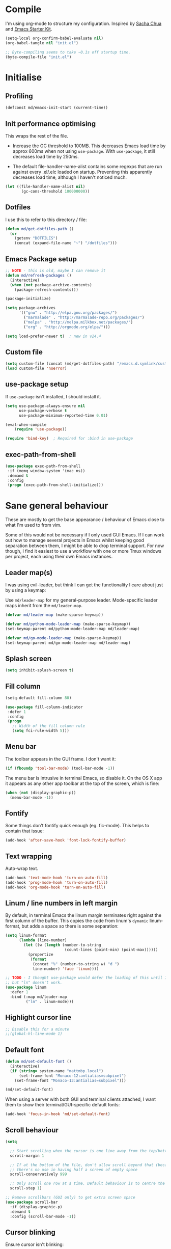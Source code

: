 #+TITLE init.org
* Compile

I'm using org-mode to structure my configuration. Inspired by [[https://github.com/sachac/.emacs.d][Sacha Chua]] and
[[https://github.com/eschulte/emacs24-starter-kit/][Emacs Starter Kit]].

#+BEGIN_SRC emacs-lisp :results silent :tangle no
(setq-local org-confirm-babel-evaluate nil)
(org-babel-tangle nil "init.el")

;; Byte-compiling seems to take ~0.1s off startup time.
(byte-compile-file "init.el")
#+END_SRC

* Initialise

** Profiling
#+BEGIN_SRC emacs-lisp
(defconst md/emacs-init-start (current-time))
#+END_SRC

** Init performance optimising

This wraps the rest of the file.

- Increase the GC threshold to 100MB. This decreases Emacs load time by approx
  600ms when not using ~use-package~. With ~use-package~, it still decreases load
  time by 250ms.

- The default file-handler-name-alist contains some regexps that are run against
  every .el/.elc loaded on startup. Preventing this apparently decreases load
  time, although I haven't noticed much.

#+BEGIN_SRC emacs-lisp
  (let ((file-handler-name-alist nil)
         (gc-cons-threshold 100000000))
#+END_SRC

** Dotfiles

I use this to refer to this directory / file:

#+BEGIN_SRC emacs-lisp
(defun md/get-dotfiles-path ()
  (or
    (getenv "DOTFILES")
    (concat (expand-file-name "~") "/dotfiles")))
#+END_SRC

** Emacs Package setup
#+BEGIN_SRC emacs-lisp
;; NOTE - this is old, maybe I can remove it
(defun md/refresh-packages ()
  (interactive)
  (when (not package-archive-contents)
    (package-refresh-contents)))
#+END_SRC

#+BEGIN_SRC emacs-lisp
    (package-initialize)

    (setq package-archives
          '(("gnu" . "http://elpa.gnu.org/packages/")
            ("marmalade" . "http://marmalade-repo.org/packages/")
            ("melpa" . "http://melpa.milkbox.net/packages/")
            ("org" . "http://orgmode.org/elpa/")))

    (setq load-prefer-newer t)  ; new in v24.4
#+END_SRC

** Custom file

#+BEGIN_SRC emacs-lisp
(setq custom-file (concat (md/get-dotfiles-path) "/emacs.d.symlink/custom.el"))
(load custom-file 'noerror)
#+END_SRC

** use-package setup

If ~use-package~ isn't installed, I should install it.

#+BEGIN_SRC emacs-lisp
(setq use-package-always-ensure nil
      use-package-verbose t
      use-package-minimum-reported-time 0.01)

(eval-when-compile
    (require 'use-package))

(require 'bind-key)  ; Required for :bind in use-package
#+END_SRC

** exec-path-from-shell
#+BEGIN_SRC emacs-lisp
  (use-package exec-path-from-shell
   :if (memq window-system '(mac ns))
   :demand t
   :config
   (progn (exec-path-from-shell-initialize)))
#+END_SRC
* Sane general behaviour

These are mostly to get the base appearance / behaviour of Emacs close to
what I'm used to from vim.

Some of this would not be necessary if I only used GUI Emacs. If I can work out
how to manage several projects in Emacs whilst keeping good separation between
them, I might be able to drop terminal support. For now though, I find it
easiest to use a workflow with one or more Tmux windows per project, each using
their own Emacs instances.

** Leader map(s)
I was using evil-leader, but think I can get the functionality I care about just
by using a keymap:

Use ~md/leader-map~ for my general-purpose leader. Mode-specific leader maps
inherit from the ~md/leader-map~.

#+BEGIN_SRC emacs-lisp
  (defvar md/leader-map (make-sparse-keymap))

  (defvar md/python-mode-leader-map (make-sparse-keymap))
  (set-keymap-parent md/python-mode-leader-map md/leader-map)

  (defvar md/go-mode-leader-map (make-sparse-keymap))
  (set-keymap-parent md/go-mode-leader-map md/leader-map)
#+END_SRC

** Splash screen
#+BEGIN_SRC emacs-lisp
(setq inhibit-splash-screen t)
#+END_SRC
** Fill column
#+BEGIN_SRC emacs-lisp
(setq-default fill-column 80)

(use-package fill-column-indicator
 :defer 1
 :config
 (progn
   ;; Width of the fill column rule
   (setq fci-rule-width 5)))
#+END_SRC

** Menu bar

The toolbar appears in the GUI frame. I don't want it:

#+BEGIN_SRC emacs-lisp
  (if (fboundp 'tool-bar-mode) (tool-bar-mode -1))
#+END_SRC

The menu bar is intrusive in terminal Emacs, so disable it. On the OS X app it
appears as any other app toolbar at the top of the screen, which is fine:

#+BEGIN_SRC emacs-lisp
  (when (not (display-graphic-p))
    (menu-bar-mode -1))
#+END_SRC

** Fontify
Some things don't fontify quick enough (eg. fic-mode). This helps to contain
that issue:

#+BEGIN_SRC emacs-lisp
(add-hook 'after-save-hook 'font-lock-fontify-buffer)
#+END_SRC

** Text wrapping

Auto-wrap text.

#+BEGIN_SRC emacs-lisp
  (add-hook 'text-mode-hook 'turn-on-auto-fill)
  (add-hook 'prog-mode-hook 'turn-on-auto-fill)
  (add-hook 'org-mode-hook 'turn-on-auto-fill)
#+END_SRC

** Linum / line numbers in left margin

By default, in terminal Emacs the linum margin terminates right against the
first column of the buffer. This copies the code from linum's =dynamic=
linum-format, but adds a space so there is some separation:

#+BEGIN_SRC emacs-lisp
(setq linum-format
      (lambda (line-number)
        (let ((w (length (number-to-string
                          (count-lines (point-min) (point-max))))))
          (propertize
           (format
            (concat "%" (number-to-string w) "d ")
            line-number) 'face 'linum))))

;; TODO - I thought use-package would defer the loading of this until I do "ln",
;; but "ln" doesn't work.
(use-package linum
  :defer 1
  :bind (:map md/leader-map
         ("ln" . linum-mode)))
#+END_SRC

** Highlight cursor line
#+BEGIN_SRC emacs-lisp
;; Disable this for a minute
;;(global-hl-line-mode 1)
#+END_SRC

** Default font
#+BEGIN_SRC emacs-lisp
(defun md/set-default-font ()
  (interactive)
  (if (string= system-name "mattmbp.local")
      (set-frame-font "Monaco-12:antialias=subpixel")
    (set-frame-font "Monaco-13:antialias=subpixel")))

(md/set-default-font)
#+END_SRC

When using a server with both GUI and terminal clients attached, I want them to
show their terminal/GUI-specific default fonts:

#+BEGIN_SRC emacs-lisp
(add-hook 'focus-in-hook 'md/set-default-font)
#+END_SRC

** Scroll behaviour
#+BEGIN_SRC emacs-lisp
(setq

  ;; Start scrolling when the cursor is one line away from the top/bottom.
  scroll-margin 1

  ;; If at the bottom of the file, don't allow scroll beyond that (because
  ;; there's no use in having half a screen of empty space
  scroll-conservatively 999

  ;; Only scroll one row at a time. Default behaviour is to centre the row.
  scroll-step 1)

;; Remove scrollbars (GUI only) to get extra screen space
(use-package scroll-bar
  :if (display-graphic-p)
  :demand t
  :config (scroll-bar-mode -1))
#+END_SRC

** Cursor blinking

Ensure cursor isn't blinking:
#+BEGIN_SRC emacs-lisp
(blink-cursor-mode 0)
#+END_SRC

** Fringe
NOTE: The Fringe only displays in GUI Emacs.

#+BEGIN_SRC emacs-lisp
(defun md/fringe-mode ()
  (interactive)
  ;; Create fringe at left side of screen.
  ;; I think 8 is the minimum width needed to display flycheck markers properly.
  (fringe-mode '(8 . 0)))

;; I just want to use this for flycheck mode.
(add-hook 'prog-mode-hook 'md/fringe-mode)

#+END_SRC

** Indentation
#+BEGIN_SRC emacs-lisp
  (setq-default

   ;; Use spaces instead of tabs
   indent-tabs-mode nil

   ;; Display tab as 4 chars wide
   tab-width 4)

  ;; Emable on-the-fly indenting. TODO - read docs for this
  (electric-indent-mode 1)
#+END_SRC
** Disable the bell
#+BEGIN_SRC emacs-lisp
(setq visible-bell nil
      ring-bell-function 'ignore)
#+END_SRC

** Terminal colour fixes

Emacs can use bold fonts, but iTerm is set to display bold fonts as "bright"
colours (which is necessary to support the Solarized 16-colour palette). This
means iTerm interprets the bold Emacs colours as bright and changes their
colour (eg. from yellow to grey), which I don't want.

I'm not sure why I didn't run into this issue with vim, and this is surely not
the right fix, but it works for now:

#+BEGIN_SRC emacs-lisp
  (when (not (display-graphic-p))
    (mapc
     (lambda (face)
       ;; Same issue with underline too.
       (set-face-underline face nil (selected-frame))

       (set-face-bold face nil (selected-frame)))
     (face-list)))
#+END_SRC

** Terminal clipboard fixes

Terminal Emacs doesn't integrate with the system clipboard by default. ~xclip~
provides this behaviour in the same way that GUI Emacs has it.

#+BEGIN_SRC emacs-lisp
  (use-package xclip
    :if (not (display-graphic-p))
    :defer 1
    :config
    (progn
      (turn-on-xclip)))
#+END_SRC

** Message buffer

Increase the number of messages:

#+BEGIN_SRC emacs-lisp
(setq message-log-max 10000)
#+END_SRC
* Backups
#+BEGIN_SRC emacs-lisp
;; Backup everything to the same directory, rather than dropping
;; files all over the place
(setq backup-directory-alist
      `(("." . ,(concat (md/get-dotfiles-path) "/emacs.d.symlink/.backups"))))
#+END_SRC
* Modifier keys
** OS X

- GUI

	- LEFT ALT :: nil (ie. standard alt/option behaviour)
  - LEFT CMD :: Meta
	- RIGHT CMD :: Super (ie. standard cmd behaviour in GUI emacs)
	- RIGHT ALT :: nil (ie. standard alt/option behaviour)

- iTerm2

	- LEFT ALT :: nil (ie. standard alt/option behaviour)
  - LEFT CMD :: iTerm cmd key (so can do usual shortcuts eg. cmd-tab)
	- RIGHT CMD :: Meta
	- RIGHT ALT :: nil (ie. standard alt/option behaviour)

	- I use the right cmd key as Meta in the terminal:

    - Under the "keys" tab, set "right cmd" to send "right option", and
      "right option" to send "left option".

    - Under the "profiles" tab, set "Right option key acts as +Esc".

#+BEGIN_SRC emacs-lisp
  (if (eq system-type 'darwin)
      (setq

       ;; Set alt/option to use its default behaviour in OS X , so I can do
       ;; eg. alt+3 to insert #. By default in Emacs this is Meta, but I find Meta more
       ;; accessible on the left cmd key.
       ns-option-modifier nil

       ;; This is the default, and seems to handle the standard cmd key
       ;; bindings, so apple cmd+c runs super+c in emacs, etc. I don't use them
       ;; much, but they might be useful sometimes.
       ns-right-command-modifier 'super

       ;; Instead of the cmd bindings (that I don't use much), use the left
       ;; cmd key for Meta bindings. This is easier to reach than the default Meta
       ;; key (which is alt).
       ns-command-modifier 'meta))
#+END_SRC
* General utils
** Odd functions

#+BEGIN_SRC emacs-lisp
  (defun md/strip-whitespace-and-save ()
    (interactive)
    (delete-trailing-whitespace)
    (save-buffer))

  (defun md/fontify-buffer ()
    "Fontify the buffer and tell me it happened."
    (interactive)
    (font-lock-fontify-buffer)
    (message "Fontified buffer"))

  (defun md/file-info ()
    (interactive)
    (message
     "%s | %s lines | %3d%% | %s"
             (buffer-file-name)
             (count-lines (point-min) (point-max))
             (/ (window-end) 0.01 (point-max))
             major-mode))

  (defun md/mode-info ()
    (interactive)
    (message
     (format
      "%s"
      (with-temp-buffer
        (let (mm result)
          (dolist (mm (sort minor-mode-list 'string<) result)
            (insert (format "%s\n" mm))
            (setq result (buffer-substring (point-min) (point-max))))
          result)))))
#+END_SRC


It's a shame that "unfill" functions aren't included by default, but they're
easy enough to implement:

#+BEGIN_SRC emacs-lisp
  (defun md/unfill-paragraph ()
    "Because I can't always wrap to 80 characters :("
    (interactive)
    (let ((fill-column most-positive-fixnum))
      (fill-paragraph)))

  (defun md/unfill-region (start end)
    (interactive "r")
    (let ((fill-column most-positive-fixnum))
      (fill-region start end)))
#+END_SRC

** Bindings
I seem to use =describe-face= a lot:
#+BEGIN_SRC emacs-lisp
(bind-key "x" 'describe-face help-map)
(bind-key "C-k" 'describe-personal-keybindings help-map)
#+END_SRC
** Settings
#+BEGIN_SRC emacs-lisp
  (setq debug-on-error nil)
  (setq delete-by-moving-to-trash t)
#+END_SRC
* Evil
** Base evil

- Note on md/evil-fill and unfill:

  - Ideally, I would have a binding that maps to fill / unfill /paragraphs/ in
    normal mode, but /regions/ in visual mode. Currently I'm not sure how to get
    Evil to create different md/leader-map bindings for different Evil states,
    so for now I'll just use this workaround of checking the state in the
    function:

#+BEGIN_SRC emacs-lisp
  (use-package evil
   :demand t
   :config
   (progn
     (defun md/normal-state-and-save ()
       (interactive)
       (evil-normal-state)
       (save-buffer))

     (defun md/insert-blank-line-before ()
       (interactive)
       (save-excursion
         (end-of-line)
         (open-line 1)
         (save-buffer)))

     (defun md/insert-blank-line-after ()
       (interactive)
       (save-excursion
         (evil-previous-visual-line)
         (end-of-line)
         (open-line 1)
         (save-buffer)))

     (defun md/evil-fill (&optional start end)
       (interactive
        (if (use-region-p)
            (list (region-beginning) (region-end))
          (list nil nil)))
       (if (string= evil-state "visual")
           (fill-region start end)
         (fill-paragraph)))

     (defun md/evil-unfill (&optional start end)
       (interactive
        (if (use-region-p)
            (list (region-beginning) (region-end))
          (list nil nil)))
       (if (string= evil-state "visual")
           (md/unfill-region start end)
         (md/unfill-paragraph)))

     ;; Can't work out how to properly define map bindings using ":bind"
     (bind-key "<SPC>" md/leader-map evil-normal-state-map)
     (bind-key "<SPC>" md/leader-map evil-visual-state-map)

     (bind-key "h" help-map md/leader-map)  ; I prefer <leader>h to C-h

     (bind-key "n" (lookup-key global-map (kbd "C-x n")) md/leader-map)

     (evil-mode 1))

   :bind (;; Like my vimrc, remap  ; to : and , to ;
          :map evil-motion-state-map
          (";" . evil-ex)
          ("," . evil-repeat-find-char)

          ;; Use H/L instead of ^/$
          :map evil-normal-state-map
          ("H" . move-beginning-of-line)
          ("L" . move-end-of-line)
          :map evil-visual-state-map
          ("H" . move-beginning-of-line)
          ("L" . move-end-of-line)

          ;; The equivalent of gj/gk
          :map evil-normal-state-map
          ("j" . evil-next-visual-line)
          ("k" . evil-previous-visual-line)

          ;; Leader bindings
          :map md/leader-map
          ("w" . save-buffer)
          ("W" . md/strip-whitespace-and-save)

          ("q" . md/evil-fill)
          ("Q" . md/evil-unfill)

          ;; TODO behave like vim - ie. comment the line or the selection
          ("cc" . comment-or-uncomment-region)
          ("k" . kill-buffer)

          ("ef" . eval-defun)
          ("ee" . eval-last-sexp)  ; Bound to e because I'm used to C-x e
          ("eb" . eval-buffer)
          ("er" . eval-region)
          ("ex" . md/fontify-buffer)  ; It's sort-of an eval

          ("check" . flyspell-mode)

          ("lw" . toggle-truncate-lines)

          ("i" . md/file-info)

          ;; Same as vim - insert and save
          ("o" . md/insert-blank-line-before)
          ("O" . md/insert-blank-line-after)))

#+END_SRC

** Evil surround
#+BEGIN_SRC emacs-lisp
(use-package evil-surround
 :config
 (progn
   (global-evil-surround-mode 1)))
#+END_SRC

** Easymotion
#+BEGIN_SRC emacs-lisp
(use-package ace-jump-mode

 :config
 (progn
   (setq
    ace-jump-mode-move-keys '(?f ?j ?d ?k ?s ?l ?a ?\; ?g ?h ?r ?u ?e ?i ?w ?o ?t ?y ?b ?v ?n ?c ?m ?x)
    ace-jump-mode-scope 'window  ; If scope is wider than window performance drops a lot
    ace-jump-word-mode-use-query-char))

 :bind (:map evil-normal-state-map
             ("f" . nil)
             ("f j" . evil-ace-jump-line-mode)
             ("f k" . evil-ace-jump-line-mode)
             ("f w" . evil-ace-jump-word-mode)
             ("f b" . evil-ace-jump-word-mode)
             ("f f" . evil-ace-jump-char-mode)
             ("f F" . evil-ace-jump-char-mode)
             ("f t" . evil-ace-jump-char-mode)
             ("f T" . evil-ace-jump-char-mode)))
#+END_SRC

* Key Chord
I can't just set my insert mode "jj" and "jk" bindings in the insert-mode-map,
because if I do that then "j" gets assigned as a prefix key, and I can't
actually use it to insert anything in insert mode.

#+BEGIN_SRC emacs-lisp
  (use-package key-chord
    :config
    (progn
      (setq key-chord-two-keys-delay 0.4)

      (key-chord-define evil-insert-state-map "jj" 'md/normal-state-and-save)
      (key-chord-define evil-insert-state-map "jk" 'evil-normal-state)
      (key-chord-mode 1)))
#+END_SRC

* Dired
Dired mode has a lot of features / keys that I don't care about. Start it in
evil mode, and just add in the dired bindings that I want.

#+BEGIN_SRC emacs-lisp
  (use-package dired
    :demand t
    :init
    (progn
      ;; evil-integrations.el (https://github.com/emacsmirror/evil/blob/cd005aa50ab056492752c319b5105c38c79c2fd0/evil-integration.el#L111)
      ;; makes dired-mode-map an overriding keymap, which means that the default 
      ;; dired-mode bindings take precendence over the normal-state bindings.
      ;;
      ;; There's no obvious way to undo that code, so I'm just replacing
      ;; dired-mode-map with a new keymap that has /not/ been made 'overriding'.
      (setq dired-mode-map (make-sparse-keymap))
      (evil-define-key 'normal dired-mode-map
        "q" 'quit-window
        "d" 'dired-flag-file-deletion
        "u" 'dired-unmark
        "D" 'dired-do-delete
        (kbd "RET") 'dired-find-file
        "J" 'dired-jump
        "o" 'dired-find-file-other-window
        "R" 'dired-do-rename
        "C" 'dired-do-copy
        "i" 'dired-maybe-insert-subdir
        "+" 'dired-create-directory)))
#+END_SRC

* Highlight keywords in comments

#+BEGIN_SRC emacs-lisp
(use-package fic-mode
 :defer 1
 :init
 (progn
   (add-hook 'prog-mode-hook 'fic-mode))
 :config
 (progn
   ;; NOTE: fic-mode doesn't seem to fontify the buffer, so words don't appear
   ;; highlighted unless either something else fontifies the buffer, or we do it
   ;; manually. Would like to improve this.
   ;;
   ;; FIX: fic-mode doesn't seem to identify words on the same line as my cursor
   ;; when I change theme and then fontify the buffer. All other lines seem fine.

   (setq fic-highlighted-words
         '("TODO" "FIX" "FIXME" "BUG" "WARN" "WARNING" "HACK" "NOTE" "ERROR" "MATT"))

   ;; By default this includes font-lock-string-face, but I don't want strings to
   ;; have these words formatted.
   (setq fic-activated-faces '(font-lock-doc-face font-lock-comment-face))))
#+END_SRC

I can use this with grep/ag to quickly find the todo comments:
#+BEGIN_SRC emacs-lisp
  (defun md/insert-todo-regexp ()
    (interactive)
    (insert "TODO|FIX|FIXME|BUG|WARN|HACK|ERROR"))
#+END_SRC

* Helm
** Base helm
- [ ] NOTE - describe-function and describe-variable don't use helm until helm
  has been configured. Work out how to load helm when they're called.

#+BEGIN_SRC emacs-lisp
  (use-package helm
    :defer 5
    :config
    (progn
      ;; Putting these here to avoid byte-compiled issue where helm-map isn't defined.

      ;; This lets me quickly ag/grep for "todo" comments using the same
      ;; ag/grep functions that I usually do.
      (bind-key "C-c C-t" 'md/insert-todo-regexp helm-map)
      ;;("<tab>" . helm-execute-persistent-action)
      ;;("C-z" . helm-select-action)

      (helm-mode 1)
      (helm-autoresize-mode 0))
    :bind (([remap find-file] . helm-find-files)  ; Remember - this also opens URLs!
           ([remap occur] . helm-occur)
           ([remap dabbrev-expand] . helm-dabbrev)
           ([remap list-buffers] . helm-buffers-list)
           ("M-x" . helm-M-x)
           ("C-x b" . helm-buffers-list)
           ("C-x p" . helm-mini)

           :map lisp-interaction-mode-map
           ([remap completion-at-point] . helm-lisp-completion)

           :map emacs-lisp-mode-map
           ([remap completion-at-point] . helm-lisp-completion)

           :map md/leader-map
           ("b" . helm-buffers-list)
           ("f" . helm-find-files)
           ("x" . helm-M-x)
           ("p" . helm-mini)

           :map help-map
           ("X" . helm-colors)))

#+END_SRC

** Addons
#+BEGIN_SRC emacs-lisp
  (use-package helm-ag
    :defer 5
    :config
    (defun md/ag ()
      "Run helm-do-ag on the default-directory"
      (interactive)
      (helm-do-ag default-directory))
    :bind (:map md/leader-map
                ("ag" . md/ag)))
#+END_SRC

* help-fns+
This package provides ~describe-keymap~ to M-k in the help-map, which is
handy. It does some other things too (TODO - read docs).

#+BEGIN_SRC emacs-lisp
(use-package help-fns+ :defer 1)
#+END_SRC

* Help mode
I prefer to use vi keys to navigate help-mode:

#+BEGIN_SRC emacs-lisp
  (evil-set-initial-state 'help-mode 'normal)
  (evil-define-key 'normal help-mode-map
    "q" 'quit-window
    (kbd "C-i") 'help-go-forward
    (kbd "C-o") 'help-go-back
    (kbd "<RET>") 'help-follow-symbol)
#+END_SRC

* Which-key

[[https://github.com/justbur/emacs-which-key][which-key]] displays available bindings for the current prefix, which makes it
easier to discover features / work out where I am:

#+BEGIN_SRC emacs-lisp
  (use-package which-key
    :defer 2
    :config
    (progn
      (setq which-key-idle-delay 0.5
            which-key-max-description-length 30)

      ;; Alow show evil motion keys. This is an experimental feature.
      (setq which-key-allow-evil-operators t
            which-key-show-operator-state-maps t)
      (which-key-mode)))
#+END_SRC

* Parentheses
Basic paren matching is built in. I preferred these settings at one point,
although I don't remember exactly what the difference is:

#+BEGIN_SRC emacs-lisp
  (use-package paren
   :defer 1
   :init (progn
          (add-hook 'prog-mode-hook 'show-paren-mode))
   :config
   (progn
     (setq show-paren-style 'parenthesis
           blink-matching-paren nil
           blink-matching-paren-on-screen nil)))
#+END_SRC

* Elscreen

Elscreen provides "tabs" that let me sort of arrange windows how I did it in
vim. They're not ideal though, because the tabs either appear in several places
on the screen, or nowhere.

#+BEGIN_SRC emacs-lisp
  (use-package elscreen
   :defer 1
   :config
   (progn
     (defun md/elscreen-display-tabs ()
       (interactive)
       (setq elscreen-display-tab t
             elscreen-tab-display-kill-screen nil
             elscreen-tab-display-control nil)

       ;; This is how elscreen redraws
       (elscreen-notify-screen-modification 'force))

     (md/elscreen-display-tabs)))
#+END_SRC

* Splitscreen
#+BEGIN_SRC emacs-lisp
(setq md/splitscreen-path (concat (md/get-dotfiles-path) "/splitscreen/"))

;; NOTE - for some reason this doesn't seem to load with "defer"
(use-package splitscreen
 :load-path md/splitscreen-path
 :demand t
 :config
 (progn
   (splitscreen-mode)))
#+END_SRC
* Org
#+BEGIN_SRC emacs-lisp
    (use-package org
     :defer 5
     :config
     (progn

       (defun md/org-timestamp-time-inactive-no-confirm ()
         (interactive)
         (org-insert-time-stamp (current-time) t t))

       (defun md/org-timestamp-date-inactive-no-confirm ()
         (interactive)
         (org-insert-time-stamp (current-time) nil t))

       (defun md/org-insert-link-from-paste ()
         (interactive)
         (org-insert-link nil
                          (with-temp-buffer
                            (evil-paste-after nil)
                            (delete-trailing-whitespace)
                            (buffer-string))))

       (defun md/org-hook ()
         ;; Change tab widths to fit headline indents
         (setq tab-width 2
               evil-shift-width 2)

         ;; Disable in-buffer line numbers and the colour column, as both decrease
         ;; org-mode / outline performance significantly on large files.
         (linum-mode 0)
         (fci-mode 0)

         ;; Also disable the row and column numbers in the modeline. Seems you have to set
         ;; these manually to make them buffer-local, unlike the above functions - TODO
         ;; is this a bad thing?
         (setq-local line-number-mode nil)
         (setq-local column-number-mode nil)

         ;; Also don't highlight the current line. For some reason this rquires making
         ;; global-hl-line-mode buffer-local.
         (make-variable-buffer-local 'global-hl-line-mode)
         (setq-local global-hl-line-mode nil))

       (define-minor-mode md/evil-org-mode
         "Buffer local minor mode for evil-org"
         :init-value nil
         :lighter " EvilOrg"
         :keymap (make-sparse-keymap) ; defines md/evil-org-mode-map
         :group 'md/evil-org)

       ;; NOTE - I don't think the use-package ":bind" arg allows defining evil keys
       ;; for a specific evil-mode/map combination.

       ;; Normal state shortcuts
       (evil-define-key 'normal md/evil-org-mode-map
         "gk" 'outline-previous-visible-heading
         "gj" 'outline-next-visible-heading
         "H" 'org-beginning-of-line
         "L" 'org-end-of-line
         "$" 'org-end-of-line
         "^" 'org-beginning-of-line
         "-" 'org-cycle-list-bullet
         (kbd "RET") 'org-cycle
         (kbd "TAB") 'org-cycle)

       ;; Normal & insert state shortcuts.
       (mapc (lambda (state)
               (evil-define-key state md/evil-org-mode-map
                 (kbd "M-l") 'org-metaright
                 (kbd "M-h") 'org-metaleft
                 (kbd "M-k") 'org-metaup
                 (kbd "M-j") 'org-metadown
                 (kbd "M-L") 'org-shiftmetaright
                 (kbd "M-H") 'org-shiftmetaleft
                 (kbd "M-K") 'org-shiftmetaup
                 (kbd "M-J") 'org-shiftmetadown
                 ))
             '(normal insert))

       ;; I don't like the default org-agenda bindings - there are far more
       ;; bindings/features than I should have to think about, and I usually try to
       ;; navigate using evil bindings (and eg. accidentally hit "j" and bring up
       ;; the calendar etc).
       ;;
       ;; Instead, open org-agenda in evil-normal-mode, with a couple of the useful
       ;; bindings copied directly from emacs-mode.
       (define-minor-mode md/evil-org-agenda-mode
         "Buffer local minor mode for evil-org-agenda"
         :init-value nil
         :lighter " EvilOrgAgenda"
         :keymap (make-sparse-keymap) ; defines md/evil-org-agenda-mode-map
         :group 'md/evil-org-agenda)

       (evil-set-initial-state 'org-agenda-mode 'normal)

       (evil-define-key 'normal md/evil-org-agenda-mode-map
         ;; j / k
         (kbd "j") 'org-agenda-next-line
         (kbd "n") 'org-agenda-next-line
         (kbd "C-n") 'org-agenda-next-line
         (kbd "k") 'org-agenda-previous-line
         (kbd "p") 'org-agenda-previous-line
         (kbd "C-p") 'org-agenda-previous-line

         (kbd "q") 'org-agenda-quit
         (kbd "r") 'org-agenda-redo  ; Recalculate the agenda
         (kbd "v") 'org-agenda-view-mode-dispatch  ; Alter the view
         (kbd "|") 'org-agenda-filter-remove-all  ; Remove existing filters
         (kbd "=") 'org-agenda-filter-by-regexp  ; Search
         (kbd "/") 'org-agenda-filter-by-tag  ; Tag filter
         (kbd "^") 'org-agenda-filter-by-top-headline  ; Show other items with same
                                            ; headline as current
         (kbd "A") 'org-agenda-append-agenda)  ; Add another agenda

       (add-hook 'org-mode-hook 'md/org-hook)
       (add-hook 'org-mode-hook 'md/evil-org-mode)
       (add-hook 'org-agenda-mode-hook 'md/evil-org-agenda-mode)

       (setq org-agenda-restore-windows-after-quit t

             ;; Add timestamp when set task as closed
             org-log-done 'time

             ;; Fontify inline code
             org-src-fontify-natively t

             ;; When editing code, I don't want to open another window. This
             ;; just makes the screen tidier.
             org-src-window-setup 'current-window

             ;; tab / indentation is the main reason I would use C-' so prevent it if possible
             org-src-tab-acts-natively t

             ;; Colour the whole headline
             org-level-color-stars-only nil

             ;; Try to prevent accidentally editing invisible lines
             org-catch-invisible-edits 'show-and-error

             org-adapt-indentation nil

             org-clock-out-remove-zero-time-clocks t

             ;; If press M-RET I want a new line, not to split the line
             org-M-RET-may-split-line nil

             ;; Default to using my CSS theme for html exports
             org-html-head-extra "
            <link id='generic-css-dark' rel='stylesheet' type='text/css'
                  href='https://mattduck.github.io/generic-css/css/generic-dark.css'>
            <link id='generic-css-light' rel='stylesheet' type='text/css'
                  href='https://mattduck.github.io/generic-css/css/generic-light.css'>
            <script type='text/javascript'src='https://mattduck.github.io/generic-css/js/generic-css.js'></script>"

             org-export-headline-levels 6
             org-export-with-section-numbers 4)


       ;; Putting these here to avoid byte-compiled issue where org-mode-map isn't defined.
       (bind-key "C-c d" 'md/org-timestamp-date-inactive-no-confirm org-mode-map)
       (bind-key "C-c t" 'md/org-timestamp-time-inactive-no-confirm org-mode-map)
       (bind-key "C-c l" 'md/org-insert-link-from-paste org-mode-map))
     :bind (:map global-map
           ("C-c a" . org-agenda)))

#+END_SRC
* Modeline
** General modeline
#+BEGIN_SRC emacs-lisp
(line-number-mode 1)
(column-number-mode 1)
#+END_SRC

** Powerline
#+BEGIN_SRC emacs-lisp
  (use-package powerline
   :defer 1
   :config
   (progn
     (defface md/powerline-inactive '((t (:inherit 'modeline))) "")
     (defface md/powerline-normal '((t (:inherit 'modeline))) "")
     (defface md/powerline-insert '((t (:inherit 'modeline))) "")
     (defface md/powerline-visual '((t (:inherit 'modeline))) "")
     (defface md/powerline-replace '((t (:inherit 'modeline))) "")
     (defface md/powerline-emacs '((t (:inherit 'modeline))) "")
     (defun md/powerline-setup ()
       (interactive)
       (require 'flycheck)
       (setq-default mode-line-format
                     '("%e"
                       (:eval
                        (let* ((active (powerline-selected-window-active))
                               (mode-line (if active 'mode-line 'mode-line-inactive))
                               (face1 (if active 'powerline-active1 'powerline-inactive1))
                               (face2 (if active 'powerline-active2 'powerline-inactive2))

                               ;; Set face3 depending on Evil state
                               (face3 (if active
                                          (cond ((evil-normal-state-p) 'md/powerline-normal)
                                                ((evil-insert-state-p) 'md/powerline-insert)
                                                ((evil-visual-state-p) 'md/powerline-visual)
                                                ((evil-replace-state-p) 'md/powerline-replace)
                                                ((evil-emacs-state-p) 'md/powerline-emacs)
                                                (t 'md/powerline-normal))
                                        'md/powerline-inactive))
                               (separator-left (intern (format "powerline-%s-%s"
                                                               (powerline-current-separator)
                                                               (car powerline-default-separator-dir))))
                               (separator-right (intern (format "powerline-%s-%s"
                                                                (powerline-current-separator)
                                                                (cdr powerline-default-separator-dir))))

                               (lhs (list
                                     ;; Line / column numbers
                                     (when (or line-number-mode column-number-mode)
                                       (cond ((and line-number-mode
                                                   column-number-mode)
                                              (powerline-raw "%4l:%2c " face3 'l))
                                             (line-number-mode
                                              (powerline-raw "%4l" face3 'l))
                                             (column-number-mode
                                              (powerline-raw ":%2c " face3 'l))))

                                     ;; Evil status
                                     (powerline-raw evil-mode-line-tag face3 'l)
                                     (funcall separator-left face3 face1)

                                     ;; Major mode
                                     (powerline-raw (format "*%s* " (powerline-major-mode)) face1 'l)
                                     (funcall separator-left face1 mode-line)

                                     ;; Projectile project
                                     (if (and (boundp 'projectile-mode) projectile-mode)
                                         (powerline-raw (concat (projectile-project-name) "::%b") 'l)
                                       (powerline-raw "%b" mode-line 'l))

                                     ;; File state
                                     (when (buffer-modified-p)
                                       (powerline-raw "+" mode-line 'l))
                                     (when buffer-read-only
                                       (powerline-raw "[RO]" mode-line 'l))
                                     (when (buffer-narrowed-p)
                                       (powerline-raw "  Narrow" mode-line 'l))
                                     (when (and active (fboundp 'org-clocking-p) (org-clocking-p))
                                       (powerline-raw
                                        (propertize
                                         (format "  %s "
                                                 (if (> (length org-mode-line-string) 50)
                                                     (format "%s..." (string-trim (substring org-mode-line-string 0 50)))
                                                   org-mode-line-string))
                                         'face nil)
                                        mode-line 'l))))

                               (rhs (list

                                     ;; Git
                                     (funcall separator-right mode-line face1)
                                     (powerline-vc face1 'r)

                                     ;; Flycheck
                                     (when (and active flycheck-mode (flycheck-has-current-errors-p))
                                       (powerline-raw
                                        (format " [line:%s (%s)] "
                                                ;; Line of first err
                                                (save-excursion
                                                  (flycheck-first-error)
                                                  (+ 1 (count-lines (point-min) (point))))
                                                ;; Total lines
                                                (length flycheck-current-errors))

                                        ;; Face
                                        (cond ((flycheck-has-current-errors-p 'error)
                                               'md/modeline-flycheck-error)
                                              ((flycheck-has-current-errors-p 'warning)
                                               'md/modeline-flycheck-warning))
                                        'r))
                                     )))
                          (concat (powerline-render lhs)
                                  (powerline-fill mode-line (powerline-width rhs))
                                  (powerline-render rhs)))))))

     (defun md/powerline-reset ()
       (interactive)
       (setq mode-line-format (md/powerline-setup))
       (solarized-load-theme))

     (md/powerline-setup)
     (md/powerline-reset)))
#+END_SRC
* List unbound keys

This is handy sometimes - it provides ~free-keys~, which lists unbound keys.

#+BEGIN_SRC emacs-lisp
  (use-package free-keys
    :defer 10
    :config
      (progn
        (bind-key "@" 'free-keys help-map)))
#+END_SRC

* Autocompletion

Company seems to work nicely without much configuration.

#+BEGIN_SRC emacs-lisp
  (use-package company
    :defer 2
    :config
    (progn
      ;; Bind here rather than in ":bind" to avoid complaints about
      ;; company-mode-map not existing.
      (bind-key "C-n" 'company-select-next company-active-map)
      (bind-key "C-p" 'company-select-previous company-active-map)

      ;; By default this performs company-complete-common, but I don't
      ;; think I'll want to use that
      (bind-key "TAB" 'company-complete-selection company-active-map)

      (bind-key "C-n" 'company-complete evil-insert-state-map)

      (global-company-mode)))
#+END_SRC

* Syntax checking
#+BEGIN_SRC emacs-lisp
(use-package flycheck
 :config
 :init
 (progn
   (add-hook 'prog-mode-hook 'flycheck-mode))
 (progn
   (defface md/modeline-flycheck-error '((t (:inherit 'error))) "")
   (defface md/modeline-flycheck-warning '((t (:inherit 'warning))) "")

   (setq flycheck-flake8rc ".config/flake8"
         flycheck-highlighting-mode 'symbols

         ;; defaults to 0.9, which is too slow
         flycheck-display-errors-delay 0.1

         ;; There's a short delay when flycheck runs, which causes the modeline to change
         ;; its format (or in my custom powerline stuff, to disappear briefly). It's
         ;; super annoying if this happens at random points during editing, so change it
         ;; to only happen on save (and when enabling the mode). This is quite similar to how
         ;; I had it setup in vim.
         flycheck-check-syntax-automatically '(save mode-enabled)

         flycheck-mode-line-prefix nil))
 :bind (:map md/leader-map
        ;; S prefix, ie. "syntax"
        ("s <RET>" . flycheck-mode)
        ("sl" . flycheck-list-errors)
        ("sn" . flycheck-next-error)
        ("sj" . flycheck-next-error)
        ("sp" . flycheck-previous-error)
        ("sk" . flycheck-previous-error)))

#+END_SRC
* Projectile
** Base projectile
#+BEGIN_SRC emacs-lisp
(use-package projectile
 :config
 (progn
   (setq projectile-file-exists-local-cache-expire (* 10 60)
         projectile-enable-caching t)
   (projectile-global-mode))
 :bind (:map md/leader-map
       ("jk" . projectile-kill-buffers)))
#+END_SRC

** Helm
#+BEGIN_SRC emacs-lisp
  (use-package helm-projectile
    :init (progn
            ;; This has to be set before loading helm-projectile
            (setq helm-projectile-fuzzy-match nil))
    :bind (:map md/leader-map
                ("jj" . helm-projectile-switch-project)
                ("jag" . helm-projectile-ag)
                ("jb" . helm-projectile-switch-to-buffer)

                ;; TODO - proper binding for invalidating cache
                ("jf" . helm-projectile-find-file)))
#+END_SRC

* Git
** git-gutter
#+BEGIN_SRC emacs-lisp

  (use-package git-gutter
   :init
   (progn
     (defun md/set-sensible-column ()
       "Unless file is too big, either use git-gutter mode (when in
  git dir) or linum mode"
       (interactive)
       (when (< (count-lines (point-min) (point-max)) 2000)
         (if (string= "git" (downcase (format "%s" (vc-backend
                                                    (buffer-file-name
                                                     (current-buffer))))))
             (git-gutter-mode 1)
           (linum-mode 1))))
     (add-hook 'find-file-hook 'md/set-sensible-column))
   :config
   (progn
     (setq git-gutter:ask-p nil  ; Don't ask for confirmation of gadd
           git-gutter:modified-sign "~"
           git-gutter:added-sign "+"
           git-gutter:deleted-sign "-"

           ;; This ensures the separator is always displayed
           git-gutter:unchanged-sign " "
           git-gutter:always-show-separator t

           ;; Without this, there's no space between the git-gutter column and the code.
           git-gutter:separator-sign " "))
   :bind (:map md/leader-map
         ("g <RET>" . git-gutter-mode)
         ("gk" . git-gutter:previous-hunk)
         ("gp" . git-gutter:previous-hunk)
         ("gj" . git-gutter:next-hunk)
         ("gn" . git-gutter:next-hunk)
         ("gadd" . git-gutter:stage-hunk)
         ("grev" . git-gutter:revert-hunk)))

#+END_SRC

** magit
#+BEGIN_SRC emacs-lisp
  (use-package magit
   :config
   (progn
     (evil-set-initial-state 'magit-blame-mode 'normal)
     (evil-set-initial-state 'magit-revision-mode 'normal)

     ;; I don't know why, but by default I can't get magit-blame to adhere to my
     ;; normal-mode map below, even though Evil says I'm in normal mode. Explicitly
     ;; calling evil-normal-state fixes it.
     (add-hook 'magit-blame-mode-hook 'evil-normal-state)
     (evil-define-key 'normal magit-blame-mode-map
       (kbd "<RET>") 'magit-show-commit
       "q" 'magit-blame-quit
       "gj" 'magit-blame-next-chunk
       "gn" 'magit-blame-next-chunk
       "gk" 'magit-blame-previous-chunk
       "gp" 'magit-blame-previous-chunk)

     (add-hook 'magit-revision-mode-hook 'evil-normal-state)
     (evil-define-key 'normal magit-revision-mode-map
       (kbd "<RET>") 'magit-diff-visit-file
       "q" 'magit-mode-bury-buffer))  ;; This quits

   :bind (:map md/leader-map
         ("gmag" . magit-dispatch-popup)
         ("gblame" . magit-blame)

         ;; NOTE - this doesn't play nicely with mode-line:
         ;; - https://github.com/magit/magit/blob/master/Documentation/magit.org#the-mode-line-information-isnt-always-up-to-date
         ;; - https://github.com/syl20bnr/spacemacs/issues/2172
         ("gco" . magit-checkout)

         ("gdiff" . magit-ediff-popup)))
#+END_SRC

** github-browse-file

I miss :Gbrowse from fugitive:

#+BEGIN_SRC emacs-lisp
  (use-package git-browse-file
    :config
    (progn
      (setq github-browse-file-show-line-at-point t))
    :bind (:map md/leader-map
          ("go" . github-browse-file)))
#+END_SRC

* Web mode
This makes working with HTML/CSS/JS files much nicer. TODO - read documentation
/ configure.

#+BEGIN_SRC emacs-lisp
(use-package web-mode
  :defer 1)

#+END_SRC

* Restclient
For 80% of use-cases, I think [[https://github.com/pashky/restclient.el][restclient]] will be more convenient than Postman.

#+BEGIN_SRC emacs-lisp
  (use-package restclient
    :defer 1
    :mode (("\\.http\\'" . restclient-mode)))

  (use-package restclient-helm :defer 5)
#+END_SRC

Add company completion for restclient:

#+BEGIN_SRC emacs-lisp
  (use-package company-restclient
    :config
    (progn
        (add-to-list 'company-backends 'company-restclient)))
#+END_SRC

#+BEGIN_EXAMPLE
POST https://httpbin.org/post

This is the body
#+END_EXAMPLE

* Ediff
#+BEGIN_SRC emacs-lisp
(use-package ediff
 :defer 1
 :config
 (progn
   ;; TODO - I want ediff to have evil-like bindings
   (setq ediff-split-window-function 'split-window-horizontally)))

#+END_SRC
* Solarized

#+BEGIN_SRC emacs-lisp
  (use-package color-theme-solarized
   :demand t
   :ensure nil
   :load-path "non-elpa/color-theme-solarized"
   :config
   (progn
     (add-to-list 'custom-theme-load-path "non-elpa/color-theme-solarized")

     ;; Necessary on v24.4 to display accurate Solarized colors, due to Emacs bug
     ;; #8402. v24.3 didn't set ns-use-sgrb-colorspace.
     (setq ns-use-srgb-colorspace nil
           solarized-broken-srgb t)

     ;; See heading on terminal colour fixes near top of file
     (when (not (display-graphic-p))
       (setq solarized-bold nil))

     (load-theme 'solarized t)  ; Defaults to light
     (solarized-enable-theme 'dark))

   :bind (:map md/leader-map
          ("sol" . solarized-toggle-theme-mode)
          ("chl" . solarized-toggle-comment-visibility)))
#+END_SRC

* Colour hex values
#+BEGIN_SRC emacs-lisp
  (use-package rainbow-mode
    :defer 1
    :config
    (progn
       (add-hook 'css-mode-hook 'rainbow-mode)
       (add-hook 'help-mode-hook 'rainbow-mode)
       (add-hook 'html-mode-hook 'rainbow-mode)
       (add-hook 'prog-mode-hook 'rainbow-mode)))
#+END_SRC

* Markdown

AFAICT markdown syntax highlighting isn't provided by default. [[https://github.com/jrblevin/markdown-mode][Markdown mode]]
includes highlighting, plus some extra features like inserting elements and
compiling. It also includes ~gfm-mode~ for Github-flavoured markdown.

NOTE - compiling requires ~markdown~ to be installed.

#+BEGIN_SRC emacs-lisp
  (use-package markdown-mode
    :commands (markdown-mode gfm-mode)
    :mode (("README\\.md\\'" . gfm-mode)
           ("\\.md\\'" . markdown-mode)
           ("\\.markdown\\'" . markdown-mode)))
#+END_SRC

* Dotfiles

Equivalent of my "ve" binding that would edit my vimrc:

#+BEGIN_SRC emacs-lisp
  (defun md/dotfiles-edit ()
    (interactive)
    (find-file (concat (md/get-dotfiles-path) "/emacs.d.symlink/init.org")))

  (bind-key "ve" 'md/dotfiles-edit md/leader-map)
#+END_SRC

* Python

Elpy combines a few different Python packages / features.

#+BEGIN_SRC emacs-lisp
  (use-package elpy
    :defer 1  ;; Defer this just because it's slow to load.
    :init
    (progn
      (add-hook 'elpy-mode-hook
                (lambda ()
                  (set (make-local-variable 'company-backends) '(elpy-company-backend)))))
    :config
    (progn
      (elpy-enable)

      ;; - Remove elpy-module-flymake because I already have flymake configured.
      ;; - Remove elpy-module-highlight indentation because it's distracting.
      (setq elpy-modules (list
                          'elpy-module-sane-defaults
                          'elpy-module-company
                          'elpy-module-eldoc
                          'elpy-module-pyvenv
                          'elpy-module-yasnippet))

      (setq elpy-rpc-backend "jedi")

      ;; Setup leader map for python
      (evil-define-key 'normal python-mode-map
        (kbd "SPC") md/python-mode-leader-map
        "gk" 'python-nav-backward-defun
        "gj" 'python-nav-forward-defun)

      (evil-define-key 'insert elpy-mode-map (kbd "C-n") 'elpy-company-backend)

      (if (string= major-mode "python-mode")
        (progn
          ;; If I've opened a Python file make sure everything loads properly
          ;; on this buffer.
          (python-mode)
          (elpy-mode 1))))

    :bind (:map md/python-mode-leader-map
                ("SPC v" . pyvenv-workon)
                ("SPC V" . pyvenv-activate)
                ("SPC f" . elpy-format-code)
                ("SPC t" . elpy-test)
                ("SPC d" . elpy-doc)
                ("SPC g" . elpy-goto-definition-other-window)
                ("SPC r" . elpy-multiedit-python-symbol-at-point)))

#+END_SRC

* Golang
#+BEGIN_SRC emacs-lisp
  (use-package go-mode
    :config
    (progn
      (add-hook 'before-save-hook 'gofmt-before-save)

      ;; Make sure SPC uses the go-mode leader map rather than my default leader
      ;; map
      (evil-define-key 'normal go-mode-map
        (kbd "SPC") md/go-mode-leader-map))

    :bind (:map md/go-mode-leader-map
                ("SPC =" . gofmt)))

  (use-package company-go
    :init
    (progn
      (add-hook 'go-mode-hook
                (lambda ()
                  (set (make-local-variable 'company-backends) '(company-go))))))
      
#+END_SRC

* Yaml
Not sure if this provides anything beyond syntax highlighting, but that's enough
for now:

#+BEGIN_SRC emacs-lisp
  (use-package yaml-mode)
#+END_SRC

* Lua

#+BEGIN_SRC emacs-lisp
  (use-package lua-mode)
#+END_SRC

* Terraform
Not sure if this provides anything beyond syntax highlighting, but that's enough
for now:

#+BEGIN_SRC emacs-lisp
  (use-package terraform-mode)
#+END_SRC

* Profile Emacs startup

Running ~esup~ will start Emacs and profile the startup time. To get GUI on par
w/terminal, I can disable exec-path-from-shell.

#+BEGIN_SRC emacs-lisp
(use-package esup
  :defer 5)
#+END_SRC

* Teardown

Profiling. This number comes out slightly different to ~(emacs-init-time)~

#+BEGIN_SRC emacs-lisp
(defconst md/emacs-init-end (current-time))

(defconst md/emacs-boot-time (float-time (time-subtract md/emacs-init-end md/emacs-init-start)))
(message (format "md/emacs-boot-time: %s" md/emacs-boot-time))

#+END_SRC

Close paren for the wrapping ~let~:

#+BEGIN_SRC emacs-lisp
)
#+END_SRC

* TODO
- [ ] tab key not inserting tabs in evil?
  - it aligns but doesn't insert tab, not sure if this is behaviour i want. It
    runs indent-for-tab-command. Try it for a while.
- [ ] savehist-mode.
- [ ] indents.
- [ ] read electric-indent docs.
- [ ] does electric-indent need different configuration in python? I used to
  have something for this.
- [ ] undo tree?
- [ ] info / other help modes - use vi keys to navigate?
- [ ] how to preserve binding in map?
  - Eg. I want to use normal mode for some magit modes, but I generally want to retain
    the behaviour of RET. This is true for help modes too.
- [ ] jumping to definitions
- [ ] finding uses of functions
- [ ] ediff / git diff
- [ ] colour emacs state in modeline
- [ ] checkout avy - improvement to acejump?
- [ ] debugger
- [ ] folding
- [ ] autocomplete
- [ ] spellcheck?
- [ ] checkout slime
- [ ] jumping forward/back to markers including between files
- [ ] stop littering # backup files
- [ ] startup time?
  - bottleneck is down to ~(package-initialize)~ and evil startup.
  - elpy is slow.
- [ ] https://github.com/emacs-tw/awesome-emacs
  - [ ] multi cursor?
- [ ] gk/gj for next/prev functions
- [ ] why can't I select something and then paste when in visual mode? This used
  to work
  - [2016-07-08 Fri] seem to work now?
- [ ] [2016-08-20 Sat] getting helm "operator" keymap error in fundamental mode.
- [ ] python development / elpy
  - [ ] open documentation
  - [ ] run tests
  - [ ] refactoring
- [ ] the elpy flycheck colours aren't bad, and work in terminal - consider
  using them for full flycheck.
- [ ] eldoc mode?
- [ ] check company addons
  - there's one for restclient.
- [ ] helm-projectile-find-file is worse than ctrlp
  - slower
  - no ag ignore
- [ ] how does flyspell work? doesn't seem to show anything?
- [ ] git gutter mode should be by default for every opened file
- [ ] go mode
- [ ] helm - how to kill buffer?

